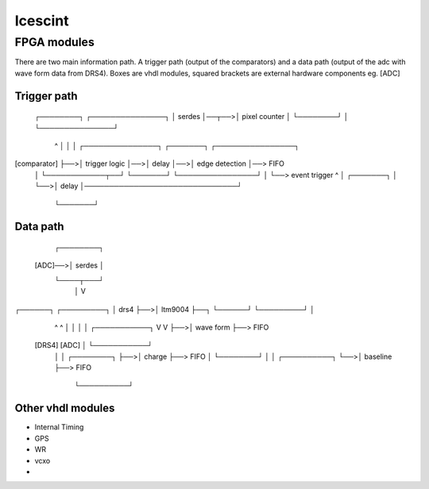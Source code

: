========
Icescint
========

FPGA modules
################

There are two main information path. A trigger path (output of the comparators) and a data path (output of the adc with wave form data from DRS4).
Boxes are vhdl modules, squared brackets are external hardware components eg. [ADC]

Trigger path
~~~~~~~~~~~~

    ┌────────┐      ┌───────────────┐
    │ serdes │──┬──>│ pixel counter │
    └────────┘  │   └───────────────┘
       ^        │
       │        │   ┌───────────────┐   ┌───────┐   ┌────────────────┐
[comparator]    ├──>│ trigger logic │──>│ delay │──>│ edge detection │──> FIFO
                │   └────────────┬──┘   └───────┘   └────────────────┘
                │                └──> event trigger         ^
                │   ┌───────┐                               │
                └──>│ delay │───────────────────────────────┘
                    └───────┘

Data path
~~~~~~~~~

            ┌────────┐
    [ADC]──>│ serdes │
            └────┬───┘
                 │
                 V
┌──────┐   ┌─────────┐
│ drs4 ├──>│ ltm9004 ├──┐
└──────┘   └─────────┘  │
   ^            ^       │
   │            │       │   ┌───────────┐
   V            V       ├──>│ wave form ├──> FIFO
 [DRS4]       [ADC]     │   └───────────┘
                        │
                        │   ┌────────┐
                        ├──>│ charge ├──> FIFO
                        │   └────────┘
                        │
                        │   ┌──────────┐
                        └──>│ baseline ├──> FIFO
                            └──────────┘

Other vhdl modules
~~~~~~~~~~~~~~~~~~

* Internal Timing
* GPS
* WR
* vcxo
* 











